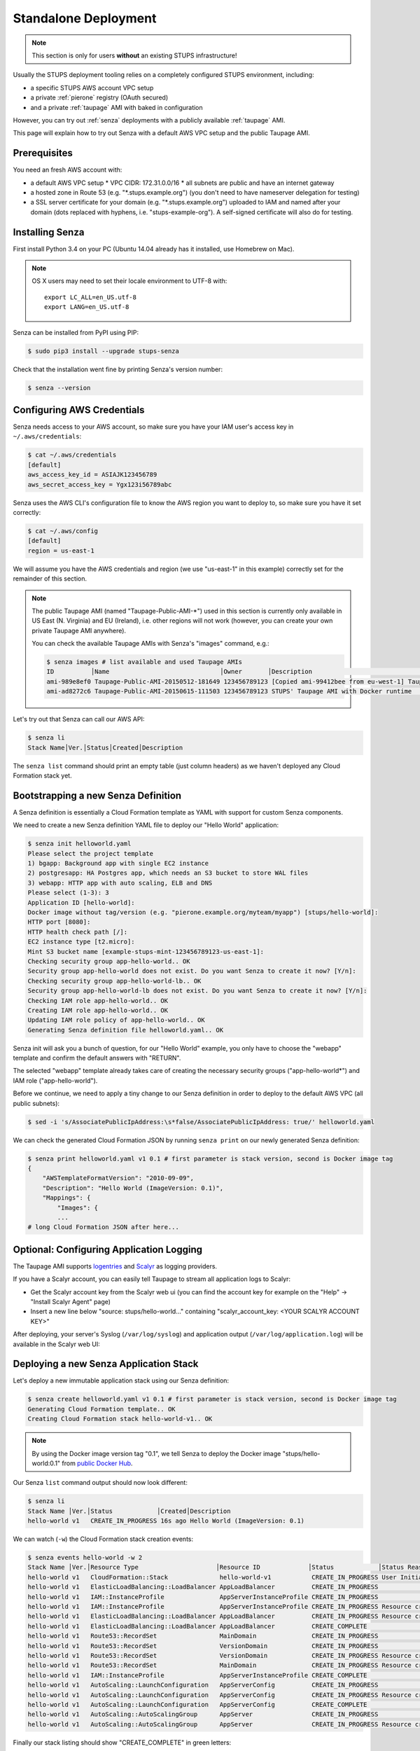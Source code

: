 .. _standalone-deployment:

=====================
Standalone Deployment
=====================

.. Note::

   This section is only for users **without** an existing STUPS infrastructure!

Usually the STUPS deployment tooling relies on a completely configured STUPS environment, including:

* a specific STUPS AWS account VPC setup
* a private :ref:`pierone` registry (OAuth secured)
* and a private :ref:`taupage` AMI with baked in configuration

However, you can try out :ref:`senza` deployments with a publicly available :ref:`taupage` AMI.

This page will explain how to try out Senza with a default AWS VPC setup and the public Taupage AMI.


Prerequisites
=============

You need an fresh AWS account with:

* a default AWS VPC setup
  * VPC CIDR: 172.31.0.0/16
  * all subnets are public and have an internet gateway
* a hosted zone in Route 53 (e.g. "\*.stups.example.org") (you don't need to have nameserver delegation for testing)
* a SSL server certificate for your domain (e.g. "\*.stups.example.org") uploaded to IAM and named after your domain (dots replaced with hyphens, i.e. "stups-example-org"). A self-signed certificate will also do for testing.

Installing Senza
================

First install Python 3.4 on your PC (Ubuntu 14.04 already has it installed, use Homebrew on Mac).

.. Note::

    OS X users may need to set their locale environment to UTF-8 with::

        export LC_ALL=en_US.utf-8
        export LANG=en_US.utf-8

Senza can be installed from PyPI using PIP:

.. code-block:: bash

    $ sudo pip3 install --upgrade stups-senza

Check that the installation went fine by printing Senza's version number:

.. code-block:: bash

    $ senza --version

Configuring AWS Credentials
===========================

Senza needs access to your AWS account, so make sure you have your IAM user's access key in ``~/.aws/credentials``:

.. code-block:: bash

    $ cat ~/.aws/credentials
    [default]
    aws_access_key_id = ASIAJK123456789
    aws_secret_access_key = Ygx123i56789abc

Senza uses the AWS CLI's configuration file to know the AWS region you want to deploy to, so make sure you have it set correctly:

.. code-block:: bash

    $ cat ~/.aws/config
    [default]
    region = us-east-1

We will assume you have the AWS credentials and region (we use "us-east-1" in this example) correctly set for the remainder of this section.

.. Note::

    The public Taupage AMI (named "Taupage-Public-AMI-*") used in this section is currently only available in US East (N. Virginia) and EU (Ireland),
    i.e. other regions will not work (however, you can create your own private Taupage AMI anywhere).

    You can check the available Taupage AMIs with Senza's "images" command, e.g.:

    .. code-block:: bash

        $ senza images # list available and used Taupage AMIs
        ID          │Name                              │Owner       │Description                                       │Stacks       │Inst.#│Created
        ami-989e8ef0 Taupage-Public-AMI-20150512-181649 123456789123 [Copied ami-99412bee from eu-west-1] Taupage-Pub.. hello-world-4      1 34d ago
        ami-ad8272c6 Taupage-Public-AMI-20150615-111503 123456789123 STUPS' Taupage AMI with Docker runtime                                0 45m ago


Let's try out that Senza can call our AWS API:

.. code-block:: bash

    $ senza li
    Stack Name│Ver.│Status│Created│Description

The ``senza list`` command should print an empty table (just column headers) as we haven't deployed any Cloud Formation stack yet.


Bootstrapping a new Senza Definition
====================================

A Senza definition is essentially a Cloud Formation template as YAML with support for custom Senza components.

We need to create a new Senza definition YAML file to deploy our "Hello World" application:

.. code-block:: bash

    $ senza init helloworld.yaml
    Please select the project template
    1) bgapp: Background app with single EC2 instance
    2) postgresapp: HA Postgres app, which needs an S3 bucket to store WAL files
    3) webapp: HTTP app with auto scaling, ELB and DNS
    Please select (1-3): 3
    Application ID [hello-world]:
    Docker image without tag/version (e.g. "pierone.example.org/myteam/myapp") [stups/hello-world]:
    HTTP port [8080]:
    HTTP health check path [/]:
    EC2 instance type [t2.micro]:
    Mint S3 bucket name [example-stups-mint-123456789123-us-east-1]:
    Checking security group app-hello-world.. OK
    Security group app-hello-world does not exist. Do you want Senza to create it now? [Y/n]:
    Checking security group app-hello-world-lb.. OK
    Security group app-hello-world-lb does not exist. Do you want Senza to create it now? [Y/n]:
    Checking IAM role app-hello-world.. OK
    Creating IAM role app-hello-world.. OK
    Updating IAM role policy of app-hello-world.. OK
    Generating Senza definition file helloworld.yaml.. OK


Senza init will ask you a bunch of question, for our "Hello World" example, you only have to choose the "webapp" template and confirm the default answers with "RETURN".

The selected "webapp" template already takes care of creating the necessary security groups ("app-hello-world*") and IAM role ("app-hello-world").

Before we continue, we need to apply a tiny change to our Senza definition in order to deploy to the default AWS VPC (all public subnets):

.. code-block:: bash

    $ sed -i 's/AssociatePublicIpAddress:\s*false/AssociatePublicIpAddress: true/' helloworld.yaml

We can check the generated Cloud Formation JSON by running ``senza print`` on our newly generated Senza definition:

.. code-block:: bash

    $ senza print helloworld.yaml v1 0.1 # first parameter is stack version, second is Docker image tag
    {
        "AWSTemplateFormatVersion": "2010-09-09",
        "Description": "Hello World (ImageVersion: 0.1)",
        "Mappings": {
            "Images": {
            ...
    # long Cloud Formation JSON after here...


Optional: Configuring Application Logging
=========================================

The Taupage AMI supports logentries_ and Scalyr_ as logging providers.

If you have a Scalyr account, you can easily tell Taupage to stream all application logs to Scalyr:

* Get the Scalyr account key from the Scalyr web ui (you can find the account key for example on the "Help" -> "Install Scalyr Agent" page)
* Insert a new line below "source: stups/hello-world..." containing "scalyr_account_key: <YOUR SCALYR ACCOUNT KEY>"

After deploying, your server's Syslog (``/var/log/syslog``) and application output (``/var/log/application.log``) will be available in the Scalyr web UI:

.. image:: images/scalyr-hello-world-syslog.png



Deploying a new Senza Application Stack
=======================================

Let's deploy a new immutable application stack using our Senza definition:

.. code-block:: bash

    $ senza create helloworld.yaml v1 0.1 # first parameter is stack version, second is Docker image tag
    Generating Cloud Formation template.. OK
    Creating Cloud Formation stack hello-world-v1.. OK

.. Note::

    By using the Docker image version tag "0.1", we tell Senza to deploy the Docker image "stups/hello-world:0.1"
    from `public Docker Hub`_.

Our Senza ``list`` command output should now look different:

.. code-block:: bash

    $ senza li
    Stack Name │Ver.│Status            │Created│Description
    hello-world v1   CREATE_IN_PROGRESS 16s ago Hello World (ImageVersion: 0.1)


We can watch (``-w``) the Cloud Formation stack creation events:

.. code-block:: bash

    $ senza events hello-world -w 2
    Stack Name │Ver.│Resource Type                     │Resource ID             │Status            │Status Reason              │Event Time
    hello-world v1   CloudFormation::Stack              hello-world-v1           CREATE_IN_PROGRESS User Initiated                  2m ago
    hello-world v1   ElasticLoadBalancing::LoadBalancer AppLoadBalancer          CREATE_IN_PROGRESS                                 2m ago
    hello-world v1   IAM::InstanceProfile               AppServerInstanceProfile CREATE_IN_PROGRESS                                 2m ago
    hello-world v1   IAM::InstanceProfile               AppServerInstanceProfile CREATE_IN_PROGRESS Resource creation Initiated     2m ago
    hello-world v1   ElasticLoadBalancing::LoadBalancer AppLoadBalancer          CREATE_IN_PROGRESS Resource creation Initiated     2m ago
    hello-world v1   ElasticLoadBalancing::LoadBalancer AppLoadBalancer          CREATE_COMPLETE                                    2m ago
    hello-world v1   Route53::RecordSet                 MainDomain               CREATE_IN_PROGRESS                                 2m ago
    hello-world v1   Route53::RecordSet                 VersionDomain            CREATE_IN_PROGRESS                                 2m ago
    hello-world v1   Route53::RecordSet                 VersionDomain            CREATE_IN_PROGRESS Resource creation Initiated     2m ago
    hello-world v1   Route53::RecordSet                 MainDomain               CREATE_IN_PROGRESS Resource creation Initiated     2m ago
    hello-world v1   IAM::InstanceProfile               AppServerInstanceProfile CREATE_COMPLETE                                   13s ago
    hello-world v1   AutoScaling::LaunchConfiguration   AppServerConfig          CREATE_IN_PROGRESS                                11s ago
    hello-world v1   AutoScaling::LaunchConfiguration   AppServerConfig          CREATE_IN_PROGRESS Resource creation Initiated    10s ago
    hello-world v1   AutoScaling::LaunchConfiguration   AppServerConfig          CREATE_COMPLETE                                    9s ago
    hello-world v1   AutoScaling::AutoScalingGroup      AppServer                CREATE_IN_PROGRESS                                 6s ago
    hello-world v1   AutoScaling::AutoScalingGroup      AppServer                CREATE_IN_PROGRESS Resource creation Initiated     5s ago

Finally our stack listing should show "CREATE_COMPLETE" in green letters:

.. code-block:: bash

    $ senza li
    Stack Name │Ver.│Status         │Created│Description
    hello-world v1   CREATE_COMPLETE  6m ago Hello World (ImageVersion: 0.1)

We can check our created domains:

.. code-block:: bash

    $ senza domains
    Stack Name │Ver.│Resource ID  │Domain                          │Weight│Type │Value                                             │Create Time
    hello-world v1   VersionDomain hello-world-v1.stups.example.org        CNAME hello-world-v1-7873266.us-east-1.elb.amazonaws.com      4m ago
    hello-world v1   MainDomain    hello-world.stups.example.org    0      CNAME hello-world-v1-7873266.us-east-1.elb.amazonaws.com      4m ago

Checking that our new "Hello World" application was successfully deployed and is responding:

.. code-block:: bash

    $ curl https://hello-world-v1.stups.example.org/
    "Hello World!"


If you just created a hosted zone without nameserver delegation and your SSL cert is only self-signed, we can still check our application
by using the ELB domain name and ignoring CA validation (``--insecure``):

.. code-block:: bash

    $ curl --insecure https://hello-world-v1-7873266.us-east-1.elb.amazonaws.com/
    "Hello World!"

As soon as we are happy with our new version, we can route traffic via the main domain:

.. code-block:: bash

    $ senza traffic hello-world v1 100
    Calculating new weights.. OK
    Stack Name │Version│Identifier    │Old Weight%│Delta│Compensation│New Weight%│Current
    hello-world v1      hello-world-v1         0.0 100.0                    100.0 <
    Setting weights for hello-world.stups.example.org... OK

After the usual DNS propagation delays, we should be able to have our "Hello World" application running on the main domain:

.. code-block:: bash

    $ curl https://hello-world.stups.example.org/
    "Hello World!"

That's all for now!


.. _public Docker Hub: https://registry.hub.docker.com/u/stups/hello-world/
.. _logentries: https://logentries.com/
.. _Scalyr: https://www.scalyr.com/
